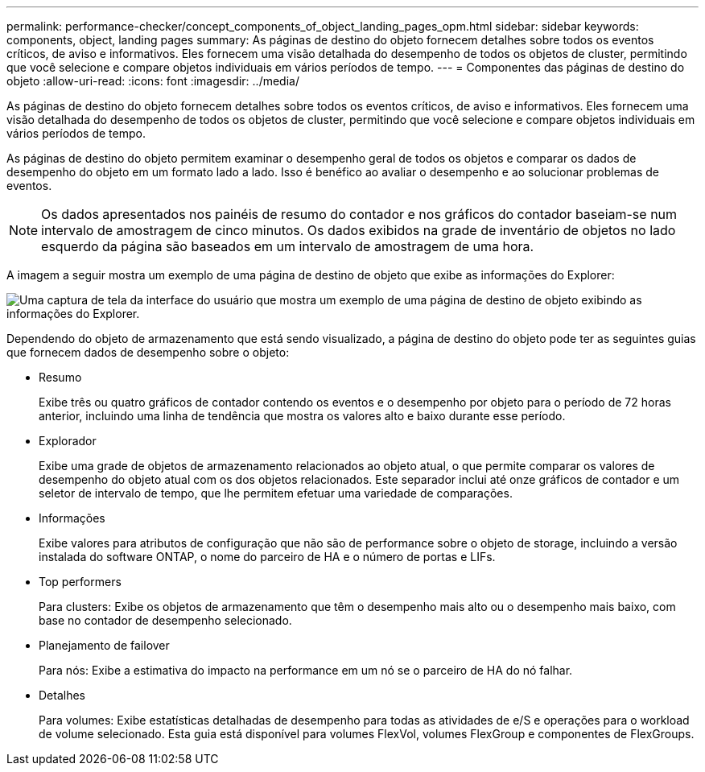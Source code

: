 ---
permalink: performance-checker/concept_components_of_object_landing_pages_opm.html 
sidebar: sidebar 
keywords: components, object, landing pages 
summary: As páginas de destino do objeto fornecem detalhes sobre todos os eventos críticos, de aviso e informativos. Eles fornecem uma visão detalhada do desempenho de todos os objetos de cluster, permitindo que você selecione e compare objetos individuais em vários períodos de tempo. 
---
= Componentes das páginas de destino do objeto
:allow-uri-read: 
:icons: font
:imagesdir: ../media/


[role="lead"]
As páginas de destino do objeto fornecem detalhes sobre todos os eventos críticos, de aviso e informativos. Eles fornecem uma visão detalhada do desempenho de todos os objetos de cluster, permitindo que você selecione e compare objetos individuais em vários períodos de tempo.

As páginas de destino do objeto permitem examinar o desempenho geral de todos os objetos e comparar os dados de desempenho do objeto em um formato lado a lado. Isso é benéfico ao avaliar o desempenho e ao solucionar problemas de eventos.

[NOTE]
====
Os dados apresentados nos painéis de resumo do contador e nos gráficos do contador baseiam-se num intervalo de amostragem de cinco minutos. Os dados exibidos na grade de inventário de objetos no lado esquerdo da página são baseados em um intervalo de amostragem de uma hora.

====
A imagem a seguir mostra um exemplo de uma página de destino de objeto que exibe as informações do Explorer:

image::../media/perf_manager_page_1.gif[Uma captura de tela da interface do usuário que mostra um exemplo de uma página de destino de objeto exibindo as informações do Explorer.]

Dependendo do objeto de armazenamento que está sendo visualizado, a página de destino do objeto pode ter as seguintes guias que fornecem dados de desempenho sobre o objeto:

* Resumo
+
Exibe três ou quatro gráficos de contador contendo os eventos e o desempenho por objeto para o período de 72 horas anterior, incluindo uma linha de tendência que mostra os valores alto e baixo durante esse período.

* Explorador
+
Exibe uma grade de objetos de armazenamento relacionados ao objeto atual, o que permite comparar os valores de desempenho do objeto atual com os dos objetos relacionados. Este separador inclui até onze gráficos de contador e um seletor de intervalo de tempo, que lhe permitem efetuar uma variedade de comparações.

* Informações
+
Exibe valores para atributos de configuração que não são de performance sobre o objeto de storage, incluindo a versão instalada do software ONTAP, o nome do parceiro de HA e o número de portas e LIFs.

* Top performers
+
Para clusters: Exibe os objetos de armazenamento que têm o desempenho mais alto ou o desempenho mais baixo, com base no contador de desempenho selecionado.

* Planejamento de failover
+
Para nós: Exibe a estimativa do impacto na performance em um nó se o parceiro de HA do nó falhar.

* Detalhes
+
Para volumes: Exibe estatísticas detalhadas de desempenho para todas as atividades de e/S e operações para o workload de volume selecionado. Esta guia está disponível para volumes FlexVol, volumes FlexGroup e componentes de FlexGroups.


